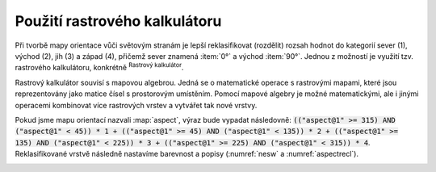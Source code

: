 .. |mActionShowRasterCalculator| image:: 
   ../images/icon/mActionShowRasterCalculator.png
   :width: 1.5em

.. index::
   pair: algebra; mapová algebra


Použití rastrového kalkulátoru
------------------------------

Při tvorbě mapy orientace vůči světovým stranám je lepší reklasifikovat
(rozdělit) rozsah hodnot do kategorií sever (1), východ (2), jih (3) a západ
(4), přičemž sever znamená :item:`0°` a východ :item:`90°`. Jednou z možností je
využití tzv. rastrového kalkulátoru, konkrétně |mActionShowRasterCalculator|
:sup:`Rastrový kalkulátor`.

Rastrový kalkulátor souvisí s mapovou algebrou. Jedná se o matematické
operace s rastrovými mapami, které jsou reprezentovány jako matice
čísel s prostorovým umístěním. Pomocí mapové algebry je možné
matematickými, ale i jinými operacemi kombinovat více rastrových
vrstev a vytvářet tak nové vrstvy.

.. raw:: latex

   \newpage
	 
.. _rstcalculator:

.. figure:: images/rstcalculator.png
   :class: small
   :scale-latex: 45
   
   Princip mapové algebry.

Pokud jsme mapu orientací nazvali :map:`aspect`, výraz bude vypadat následovně:
:code:`(("aspect@1"  >= 315)  AND  ("aspect@1" < 45)) * 1 + (("aspect@1"  
>= 45)  AND  ("aspect@1" < 135)) * 2 + (("aspect@1"  >= 135)  AND  ("aspect@1" 
< 225)) * 3 + (("aspect@1"  >= 225)  AND  ("aspect@1" < 315)) * 4`.
Reklasifikované vrstvě následně nastavíme  barevnost a popisy (:numref:`nesw` a
:numref:`aspectrecl`).

.. _nesw:

.. figure:: images/nesw.png
   :class: large
   :scale-latex: 75

   Reklasfikace orientace svahů vůči světovým stranám pomocí mapového kalkulátoru.

.. _aspectrecl:

.. figure:: images/aspect_recl.png
   :class: middle
   :scale-latex: 65

   Reklasifikovaná mapa orientací svahů vůči světovým stranám. 

.. noteadvanced::

   Při reklasifikacích se obvykle používá modul systému GRASS
   :grasscmd:`r.reclass` (viz školení :skoleni:`GRASS GIS pro
   začátečníky <grass-gis-zacatecnik>`).  Na to je však potřebné
   nainstalovat zásuvný modul :item:`GRASS`, který není dostupný v
   každé verzi *QGIS*. Cílem bylo ukázat, že reklasifikace je možná i
   bez pluginů.
